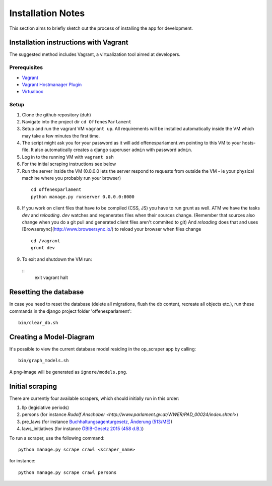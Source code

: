 Installation Notes
~~~~~~~~~~~~~~~~~~

This section aims to briefly sketch out the process of installing the app for development.

Installation instructions with Vagrant
======================================

The suggested method includes Vagrant, a virtualization tool aimed at developers.

Prerequisites
-------------

- `Vagrant <https://docs.vagrantup.com/v2/installation/index.html>`_
- `Vagrant Hostmanager Plugin <https://github.com/smdahlen/vagrant-hostmanager>`_
- `Virtualbox <https://www.virtualbox.org/>`_

Setup
-----

1. Clone the github repository (duh)
2. Navigate into the project dir ``cd OffenesParlament``
3. Setup and run the vagrant VM ``vagrant up``. All requirements will be
   installed automatically inside the VM which may take a few minutes
   the first time.
4. The script might ask you for your password as it will add
   offenesparlament.vm pointing to this VM to your hosts-file. It also
   automatically creates a django superuser ``admin`` with password ``admin``.
5. Log in to the running VM with ``vagrant ssh``
6. For the initial scraping instructions see below
7. Run the server inside the VM (0.0.0.0 lets the server respond to
   requests from outside the VM - ie your physical machine where you
   probably run your browser)
  ::

    cd offenesparlament
    python manage.py runserver 0.0.0.0:8000

8. If you work on client files that have to be compiled (CSS, JS) you
   have to run grunt as well. ATM we have the tasks `dev` and `reloading`.
   `dev` watches and regenerates files when their sources change.
   (Remember that sources also change when you do a git pull and
   generated client files aren't commited to git) And `reloading` does
   that and uses [Browsersync](http://www.browsersync.io/) to reload your browser when files
   change
  ::

    cd /vagrant
    grunt dev

9. To exit and shutdown the VM run:
  ::
    exit
    vagrant halt

Resetting the database
======================

In case you need to reset the database (delete all migrations, flush the db content, recreate all objects etc.), run these commands in the django project folder 'offenesparlament'::

  bin/clear_db.sh


Creating a Model-Diagram
========================

It's possible to view the current database model residing in the op_scraper app by calling::

  bin/graph_models.sh

A png-image will be generated as ``ignore/models.png``.

Initial scraping
================

There are currently four available scrapers, which should initially run in this order:

1. llp (legislative periods)
2. persons (for instance `Rudolf Anschober <http://www.parlament.gv.at/WWER/PAD_00024/index.shtml>`)
3. pre_laws (for instance `Buchhaltungsagenturgesetz, Änderung (513/ME) <http://www.parlament.gv.at/PAKT/VHG/XXIV/ME/ME_00513/index.shtml>`_)
4. laws_initiatives (for instance `ÖBIB-Gesetz 2015 (458 d.B.) <http://www.parlament.gv.at/PAKT/VHG/XXV/I/I_00458/index.shtml>`_)

To run a scraper, use the following command::

  python manage.py scrape crawl <scraper_name>

for instance::

  python manage.py scrape crawl persons


